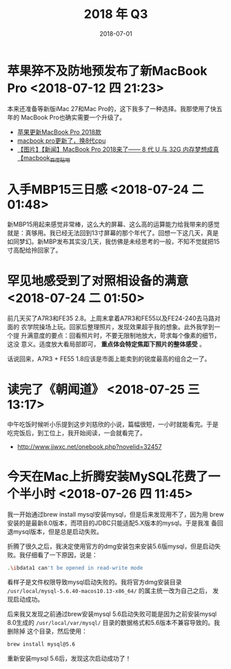 #+TITLE: 2018 年 Q3
#+DATE: 2018-07-01

* 苹果猝不及防地预发布了新MacBook Pro <2018-07-12 四 21:23>
本来还准备等新版iMac 27和Mac Pro的，这下我多了一种选择。我那使用了快五年的
MacBook Pro也确实需要一个升级了。
- [[https://bbs.ngacn.cc/read.php?tid=14488849][苹果更新MacBook Pro 2018款]]
- [[https://bbs.ngacn.cc/read.php?tid=14488964][macbook pro更新了，换8代cpu]]
- [[http://tieba.baidu.com/p/5792689884][【图片】【新闻】MacBook Pro 2018来了—— 8 代 U 与 32G 内存梦想成真【macbook_百度贴吧]]

* 入手MBP15三日感 <2018-07-24 二 01:48>
新MBP15用起来感觉非常棒，这么大的屏幕、这么高的运算能力给我带来的感觉
就是：真够用。我已经无法回到13寸屏幕的那个年代了。回想一下这几天，真是
如同梦幻。新MBP发布其实没几天，我仿佛是未经思考的一般，不知不觉就把15
寸高配给拎回家了。

* 罕见地感受到了对照相设备的满意 <2018-07-24 二 01:50>
前几天买了A7R3和FE35 2.8。上周末拿着A7R3和FE55以及FE24-240去马路对面的
农学院操场上玩。回家后整理照片，发现效果超乎我的想象。此外我学到一个提
升满意度的要点：回看照片时，不要无限制地放大，苛求每个像素的细节，这没
意义。适度放大看局部即可， *重点体会特定焦距下照片的整体感受* 。

话说回来，A7R3 + FE55 1.8应该是市面上能卖到的锐度最高的组合之一了。
* 读完了《朝闻道》 <2018-07-25 三 13:17>
中午吃饭时候听小乐提到这步刘慈欣的小说，篇幅很短，一小时就能看完。于是
吃完饭后，到工位上，我开始阅读，一会就看完了。
- http://www.jjwxc.net/onebook.php?novelid=32457

* 今天在Mac上折腾安装MySQL花费了一个半小时 <2018-07-26 四 11:45>
我一开始通过brew install mysql安装mysql，但是后来发现用不了，因为用
brew安装的是最新8.0版本，而项目的JDBC只能适配5.X版本的mysql。于是我准
备回退mysql版本，但是总是启动失败。

折腾了很久之后，我决定使用官方的dmg安装包来安装5.6版mysql，但是启动失
败。我仔细看了一下原因，说是：
#+BEGIN_SRC sh
 .\ibdata1 can't be opened in read-write mode
#+END_SRC

看样子是文件权限导致mysql启动失败的。我将官方dmg安装目录
~/usr/local/mysql-5.6.40-macos10.13-x86_64/~ 的属主统一改为自己之后，
发现启动成功。

后来我又发现之前通过brew安装mysql 5.6启动失败可能是因为之前安装mysql 8.0生成的
~/usr/local/var/mysql/~ 目录的数据格式和5.6版本不兼容导致的。我删除掉
这个目录，然后使用：
#+BEGIN_SRC sh
brew install mysql@5.6
#+END_SRC

重新安装mysql 5.6后，发现这次启动成功了！
